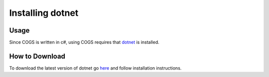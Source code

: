 Installing dotnet
~~~~~~~~~~~~~~~~~~~~

Usage
------
Since COGS is written in c#, using COGS requires that `dotnet <https://www.microsoft.com/net/core#windowscmd>`_ is installed.

How to Download
----------------
To download the latest version of dotnet go `here <https://www.microsoft.com/net/core#windowscmd>`_ and follow installation instructions.